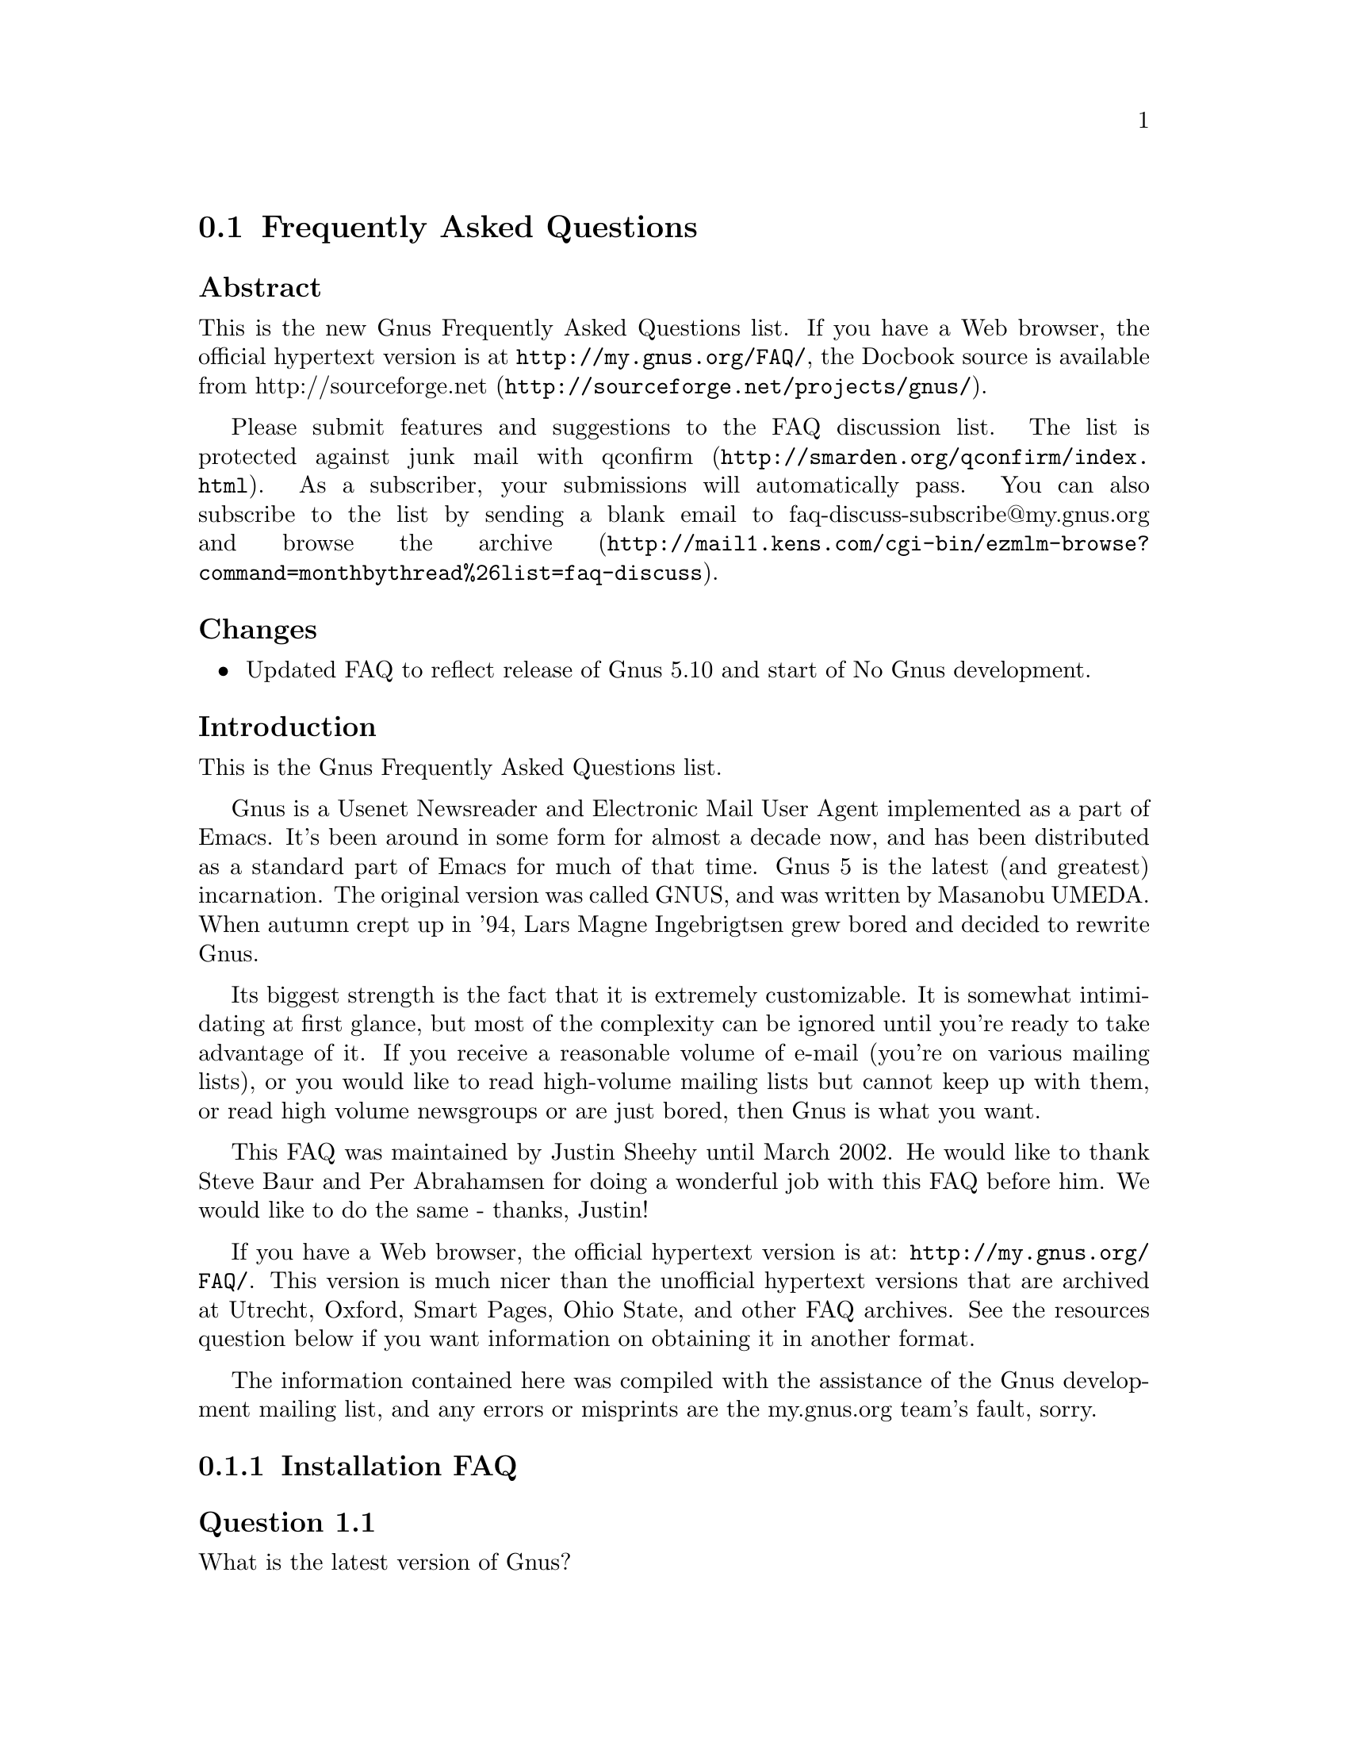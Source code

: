 @c \input texinfo @c -*-texinfo-*-
@c Uncomment 1st line before texing this file alone.
@c %**start of header
@c Copyright (C) 1995, 2001, 2002, 2003, 2004, 2005 Free Software Foundation, Inc.
@c
@c Do not modify this file, it was generated from gnus-faq.xml, available from
@c <URL:http://my.gnus.org/FAQ/>.
@c
@setfilename gnus-faq.info
@settitle Frequently Asked Questions
@c %**end of header
@c

@node Frequently Asked Questions
@section Frequently Asked Questions

@menu
* FAQ - Changes::                           
* FAQ - Introduction::                       About Gnus and this FAQ.
* FAQ 1 - Installation FAQ::                 Installation of Gnus.
* FAQ 2 - Startup / Group buffer::           Start up questions and the
                                             first buffer Gnus shows you.
* FAQ 3 - Getting Messages::                 Making Gnus read your mail
                                             and news.
* FAQ 4 - Reading messages::                 How to efficiently read
                                             messages.
* FAQ 5 - Composing messages::               Composing mails or Usenet
                                             postings.
* FAQ 6 - Old messages::                     Importing, archiving,
                                             searching and deleting messages.
* FAQ 7 - Gnus in a dial-up environment::    Reading mail and news while
                                             offline.
* FAQ 8 - Getting help::                     When this FAQ isn't enough.
* FAQ 9 - Tuning Gnus::                      How to make Gnus faster.
* FAQ - Glossary::                           Terms used in the FAQ
                                             explained.
@end menu

@subheading Abstract

This is the new Gnus Frequently Asked Questions list.
If you have a Web browser, the official hypertext version is at
@uref{http://my.gnus.org/FAQ/},
the Docbook source is available from
@uref{http://sourceforge.net/projects/gnus/, http://sourceforge.net}.

Please submit features and suggestions to the 
@email{faq-discuss@@my.gnus.org, FAQ discussion list}.
The list is protected against junk mail with
@uref{http://smarden.org/qconfirm/index.html, qconfirm}. As
a subscriber, your submissions will automatically pass.  You can
also subscribe to the list by sending a blank email to
@email{faq-discuss-subscribe@@my.gnus.org, faq-discuss-subscribe@@my.gnus.org}
and @uref{http://mail1.kens.com/cgi-bin/ezmlm-browse?command=monthbythread%26list=faq-discuss, browse
the archive}.

@node FAQ - Changes
@subheading Changes



@itemize @bullet

@item
Updated FAQ to reflect release of Gnus 5.10 and start of
No Gnus development.
@end itemize

@node FAQ - Introduction
@subheading Introduction

This is the Gnus Frequently Asked Questions list.

Gnus is a Usenet Newsreader and Electronic Mail User Agent implemented
as a part of Emacs. It's been around in some form for almost a decade
now, and has been distributed as a standard part of Emacs for much of
that time. Gnus 5 is the latest (and greatest) incarnation. The
original version was called GNUS, and was written by Masanobu UMEDA.
When autumn crept up in '94, Lars Magne Ingebrigtsen grew bored and
decided to rewrite Gnus.

Its biggest strength is the fact that it is extremely
customizable. It is somewhat intimidating at first glance, but
most of the complexity can be ignored until you're ready to take
advantage of it. If you receive a reasonable volume of e-mail
(you're on various mailing lists), or you would like to read
high-volume mailing lists but cannot keep up with them, or read
high volume newsgroups or are just bored, then Gnus is what you
want.

This FAQ was maintained by Justin Sheehy until March 2002. He
would like to thank Steve Baur and Per Abrahamsen for doing a wonderful
job with this FAQ before him. We would like to do the same - thanks,
Justin!

If you have a Web browser, the official hypertext version is at:
@uref{http://my.gnus.org/FAQ/}.
This version is much nicer than the unofficial hypertext
versions that are archived at Utrecht, Oxford, Smart Pages, Ohio
State, and other FAQ archives. See the resources question below
if you want information on obtaining it in another format.

The information contained here was compiled with the assistance
of the Gnus development mailing list, and any errors or
misprints are the my.gnus.org team's fault, sorry.

@node FAQ 1 - Installation FAQ
@subsection Installation FAQ

@menu
* [1.1]::    What is the latest version of Gnus?
* [1.2]::    What's new in 5.10?
* [1.3]::    Where and how to get Gnus?
* [1.4]::    What to do with the tarball now?
* [1.5]::    I sometimes read references to No Gnus and Oort Gnus, what
             are those?
* [1.6]::    Which version of Emacs do I need?
* [1.7]::    How do I run Gnus on both Emacs and XEmacs?
@end menu

@node [1.1]
@subsubheading Question 1.1

What is the latest version of Gnus?

@subsubheading Answer

Jingle please: Gnus 5.10 is released, get it while it's
hot! As well as the step in version number is rather
small, Gnus 5.10 has tons of new features which you
shouldn't miss. The current release (5.10.6) should be at
least as stable as the latest release of the 5.8 series.

@node [1.2]
@subsubheading Question 1.2

What's new in 5.10?

@subsubheading Answer

First of all, you should have a look into the file
GNUS-NEWS in the toplevel directory of the Gnus tarball,
there the most important changes are listed. Here's a
short list of the changes I find especially
important/interesting:

@itemize @bullet

@item
Major rewrite of the Gnus agent, Gnus agent is now
active by default.

@item
Many new article washing functions for dealing with
ugly formatted articles.

@item
Anti Spam features.

@item
Message-utils now included in Gnus.

@item
New format specifiers for summary lines, e.g. %B for
a complex trn-style thread tree.
@end itemize

@node [1.3]
@subsubheading Question 1.3

Where and how to get Gnus?

@subsubheading Answer

The latest released version of Gnus isn't included in
Emacs 21, therefor you should get the Gnus tarball from
@uref{http://www.gnus.org/dist/gnus.tar.gz}
or via anonymous FTP from 
@uref{ftp://ftp.gnus.org/pub/gnus/gnus.tar.gz}.
If you use XEmacs instead of Emacs you can use XEmacs'
package system instead.

@node [1.4]
@subsubheading Question 1.4

What to do with the tarball now?

@subsubheading Answer

Untar it via @samp{tar xvzf gnus.tar.gz} and do the common 
@samp{./configure; make; make install} circle.
(under MS-Windows either get the Cygwin environment from
@uref{http://www.cygwin.com}
which allows you to do what's described above or unpack the
tarball with some packer (e.g. Winace from
@uref{http://www.winace.com})
and use the batch-file make.bat included in the tarball to install
Gnus.) If you don't want to (or aren't allowed to) install Gnus
system-wide, you can install it in your home directory and add the
following lines to your ~/.xemacs/init.el or ~/.emacs:

@example
(add-to-list 'load-path "/path/to/gnus/lisp")
(if (featurep 'xemacs)
    (add-to-list 'Info-directory-list "/path/to/gnus/texi/")
  (add-to-list 'Info-default-directory-list "/path/to/gnus/texi/"))
@end example
@noindent

Make sure that you don't have any Gnus related stuff
before this line, on MS Windows use something like
"C:/path/to/lisp" (yes, "/").

@node [1.5]
@subsubheading Question 1.5

I sometimes read references to No Gnus and Oort Gnus,
what are those?

@subsubheading Answer

Oort Gnus was the name of the development version of
Gnus, which became Gnus 5.10 in autumn 2003. No Gnus is
the name of the current development version which will
once become Gnus 5.12 or Gnus 6. (If you're wondering why
not 5.11, the odd version numbers are normally used for
the Gnus versions bundled with Emacs)

@node [1.6]
@subsubheading Question 1.6

Which version of Emacs do I need?

@subsubheading Answer

Gnus 5.10 requires an Emacs version that is greater
than or equal to Emacs 20.7 or XEmacs 21.1. The
development versions of Gnus (aka No Gnus) require Emacs
21 or XEmacs 21.4.

@node [1.7]
@subsubheading Question 1.7

How do I run Gnus on both Emacs and XEmacs?

@subsubheading Answer

You can't use the same copy of Gnus in both as the Lisp
files are byte-compiled to a format which is different
depending on which Emacs did the compilation. Get one copy
of Gnus for Emacs and one for XEmacs.

@node FAQ 2 - Startup / Group buffer
@subsection Startup / Group buffer

@menu
* [2.1]::    Every time I start Gnus I get a message "Gnus auto-save
             file exists. Do you want to read it?", what does this mean and
             how to prevent it?
* [2.2]::    Gnus doesn't remember which groups I'm subscribed to,
             what's this?
* [2.3]::    How to change the format of the lines in Group buffer?
* [2.4]::    My group buffer becomes a bit crowded, is there a way to
             sort my groups into categories so I can easier browse through
             them?
* [2.5]::    How to manually sort the groups in Group buffer? How to
             sort the groups in a topic?
@end menu

@node [2.1]
@subsubheading Question 2.1

Every time I start Gnus I get a message "Gnus auto-save
file exists. Do you want to read it?", what does this mean
and how to prevent it?

@subsubheading Answer

This message means that the last time you used Gnus, it
wasn't properly exited and therefor couldn't write its
informations to disk (e.g. which messages you read), you
are now asked if you want to restore those informations
from the auto-save file.

To prevent this message make sure you exit Gnus
via @samp{q} in group buffer instead of
just killing Emacs.

@node [2.2]
@subsubheading Question 2.2

Gnus doesn't remember which groups I'm subscribed to,
what's this?

@subsubheading Answer

You get the message described in the q/a pair above while
starting Gnus, right? It's an other symptom for the same
problem, so read the answer above.

@node [2.3]
@subsubheading Question 2.3

How to change the format of the lines in Group buffer?

@subsubheading Answer

You've got to tweak the value of the variable
gnus-group-line-format. See the manual node "Group Line
Specification" for information on how to do this. An
example for this (guess from whose .gnus :-)):

@example
(setq gnus-group-line-format "%P%M%S[%5t]%5y : %(%g%)\n")
@end example
@noindent

@node [2.4]
@subsubheading Question 2.4

My group buffer becomes a bit crowded, is there a way to
sort my groups into categories so I can easier browse
through them?

@subsubheading Answer

Gnus offers the topic mode, it allows you to sort your
groups in, well, topics, e.g. all groups dealing with
Linux under the topic linux, all dealing with music under
the topic music and all dealing with scottish music under
the topic scottish which is a subtopic of music.

To enter topic mode, just hit t while in Group buffer. Now
you can use @samp{T n} to create a topic
at point and @samp{T m} to move a group to
a specific topic. For more commands see the manual or the
menu. You might want to include the %P specifier at the
beginning of your gnus-group-line-format variable to have
the groups nicely indented.

@node [2.5]
@subsubheading Question 2.5

How to manually sort the groups in Group buffer? How to
sort the groups in a topic?

@subsubheading Answer

Move point over the group you want to move and
hit @samp{C-k}, now move point to the
place where you want the group to be and
hit @samp{C-y}.

@node FAQ 3 - Getting Messages
@subsection Getting Messages

@menu
* [3.1]::     I just installed Gnus, started it via  @samp{M-x gnus} 
              but it only says "nntp (news) open error", what to do?
* [3.2]::     I'm working under Windows and have no idea what ~/.gnus.el
              means.
* [3.3]::     My news server requires authentication, how to store user
              name and password on disk?
* [3.4]::     Gnus seems to start up OK, but I can't find out how to
              subscribe to a group.
* [3.5]::     Gnus doesn't show all groups / Gnus says I'm not allowed
              to post on this server as well as I am, what's that?
* [3.6]::     I want Gnus to fetch news from several servers, is this
              possible?
* [3.7]::     And how about local spool files?
* [3.8]::     OK, reading news works now, but I want to be able to read
              my mail with Gnus, too. How to do it?
* [3.9]::     And what about IMAP?
* [3.10]::    At the office we use one of those MS Exchange servers, can
              I use Gnus to read my mail from it?
* [3.11]::    Can I tell Gnus not to delete the mails on the server it
              retrieves via POP3?
@end menu

@node [3.1]
@subsubheading Question 3.1

I just installed Gnus, started it via 
@samp{M-x gnus} 
but it only says "nntp (news) open error", what to do?

@subsubheading Answer

You've got to tell Gnus where to fetch the news from. Read
the documentation for information on how to do this. As a
first start, put those lines in ~/.gnus.el:

@example
(setq gnus-select-method '(nntp "news.yourprovider.net"))
(setq user-mail-address "you@@yourprovider.net")
(setq user-full-name "Your Name")
@end example
@noindent

@node [3.2]
@subsubheading Question 3.2

I'm working under Windows and have no idea what ~/.gnus.el means.

@subsubheading Answer

The ~/ means the home directory where Gnus and Emacs look
for the configuration files.  However, you don't really
need to know what this means, it suffices that Emacs knows
what it means :-) You can type 
@samp{C-x C-f ~/.gnus.el RET } 
(yes, with the forward slash, even on Windows), and
Emacs will open the right file for you.  (It will most
likely be new, and thus empty.)
However, I'd discourage you from doing so, since the
directory Emacs chooses will most certainly not be what
you want, so let's do it the correct way. 
The first thing you've got to do is to
create a suitable directory (no blanks in directory name
please) e.g. c:\myhome. Then you must set the environment
variable HOME to this directory.  To do this under Win9x
or Me include the line

@example
SET HOME=C:\myhome
@end example
@noindent

in your autoexec.bat and reboot.  Under NT, 2000 and XP,
hit Winkey+Pause/Break to enter system options (if it
doesn't work, go to Control Panel -> System). There you'll
find the possibility to set environment variables, create
a new one with name HOME and value C:\myhome, a reboot is
not necessary.

Now to create ~/.gnus.el, say
@samp{C-x C-f ~/.gnus.el RET C-x C-s}.
in Emacs.

@node [3.3]
@subsubheading Question 3.3

My news server requires authentication, how to store
user name and password on disk?

@subsubheading Answer

Create a file ~/.authinfo which includes for each server a line like this

@example
machine news.yourprovider.net login YourUserName password YourPassword
@end example
@noindent
.
Make sure that the file isn't readable to others if you
work on a OS which is capable of doing so.  (Under Unix
say 
@example
chmod 600 ~/.authinfo
@end example
@noindent

in a shell.)

@node [3.4]
@subsubheading Question 3.4

Gnus seems to start up OK, but I can't find out how to
subscribe to a group.

@subsubheading Answer

If you know the name of the group say @samp{U
name.of.group RET} in group buffer (use the
tab-completion Luke). Otherwise hit ^ in group buffer,
this brings you to the server buffer. Now place point (the
cursor) over the server which carries the group you want,
hit @samp{RET}, move point to the group
you want to subscribe to and say @samp{u}
to subscribe to it.

@node [3.5]
@subsubheading Question 3.5

Gnus doesn't show all groups / Gnus says I'm not allowed to
post on this server as well as I am, what's that?

@subsubheading Answer

Some providers allow restricted anonymous access and full
access only after authorization. To make Gnus send authinfo
to those servers append 

@example
force yes
@end example
@noindent
 
to the line for those servers in ~/.authinfo.

@node [3.6]
@subsubheading Question 3.6

I want Gnus to fetch news from several servers, is this possible?

@subsubheading Answer

Of course. You can specify more sources for articles in the
variable gnus-secondary-select-methods. Add something like
this in ~/.gnus.el:

@example
(add-to-list 'gnus-secondary-select-methods
             '(nntp "news.yourSecondProvider.net"))
(add-to-list 'gnus-secondary-select-methods
             '(nntp "news.yourThirdProvider.net"))
@end example
@noindent

@node [3.7]
@subsubheading Question 3.7

And how about local spool files?

@subsubheading Answer

No problem, this is just one more select method called
nnspool, so you want this:

@example
(add-to-list 'gnus-secondary-select-methods '(nnspool ""))
@end example
@noindent

Or this if you don't want an NNTP Server as primary news source:

@example
(setq gnus-select-method '(nnspool ""))
@end example
@noindent

Gnus will look for the spool file in /usr/spool/news, if you
want something different, change the line above to something like this:

@example
(add-to-list 'gnus-secondary-select-methods
             '(nnspool ""
		       (nnspool-directory "/usr/local/myspoolddir")))
@end example
@noindent

This sets the spool directory for this server only.
You might have to specify more stuff like the program used
to post articles, see the Gnus manual on how to do this.

@node [3.8]
@subsubheading Question 3.8

OK, reading news works now, but I want to be able to read my mail
with Gnus, too. How to do it?

@subsubheading Answer

That's a bit harder since there are many possible sources
for mail, many possible ways for storing mail and many
different ways for sending mail. The most common cases are
these: 1: You want to read your mail from a pop3 server and
send them directly to a SMTP Server 2: Some program like
fetchmail retrieves your mail and stores it on disk from
where Gnus shall read it. Outgoing mail is sent by
Sendmail, Postfix or some other MTA. Sometimes, you even
need a combination of the above cases.

However, the first thing to do is to tell Gnus in which way
it should store the mail, in Gnus terminology which back end
to use. Gnus supports many different back ends, the most
commonly used one is nnml. It stores every mail in one file
and is therefor quite fast. However you might prefer a one
file per group approach if your file system has problems with
many small files, the nnfolder back end is then probably the
choice for you.  To use nnml add the following to ~/.gnus.el:

@example
(add-to-list 'gnus-secondary-select-methods '(nnml ""))
@end example
@noindent

As you might have guessed, if you want nnfolder, it's

@example
(add-to-list 'gnus-secondary-select-methods '(nnfolder ""))
@end example
@noindent

Now we need to tell Gnus, where to get it's mail from. If
it's a POP3 server, then you need something like this:

@example
(eval-after-load "mail-source"
  '(add-to-list 'mail-sources '(pop :server "pop.YourProvider.net"
                                    :user "yourUserName"
                                    :password "yourPassword")))
@end example
@noindent

Make sure ~/.gnus.el isn't readable to others if you store
your password there. If you want to read your mail from a
traditional spool file on your local machine, it's

@example
(eval-after-load "mail-source"
  '(add-to-list 'mail-sources '(file :path "/path/to/spool/file"))
@end example
@noindent

If it's a Maildir, with one file per message as used by
postfix, Qmail and (optionally) fetchmail it's

@example
(eval-after-load "mail-source"
  '(add-to-list 'mail-sources '(maildir :path "/path/to/Maildir/"
                                        :subdirs ("cur" "new")))
@end example
@noindent

And finally if you want to read your mail from several files
in one directory, for example because procmail already split your
mail, it's

@example
(eval-after-load "mail-source"
  '(add-to-list 'mail-sources
		'(directory :path "/path/to/procmail-dir/"
			    :suffix ".prcml")))
@end example
@noindent

Where :suffix ".prcml" tells Gnus only to use files with the
suffix .prcml.

OK, now you only need to tell Gnus how to send mail. If you
want to send mail via sendmail (or whichever MTA is playing
the role of sendmail on your system), you don't need to do
anything. However, if you want to send your mail to an
SMTP Server you need the following in your ~/.gnus.el

@example
(setq send-mail-function 'smtpmail-send-it)
(setq message-send-mail-function 'smtpmail-send-it)
(setq smtpmail-default-smtp-server "smtp.yourProvider.net")
@end example
@noindent

@node [3.9]
@subsubheading Question 3.9

And what about IMAP?

@subsubheading Answer

There are two ways of using IMAP with Gnus. The first one is
to use IMAP like POP3, that means Gnus fetches the mail from
the IMAP server and stores it on disk. If you want to do
this (you don't really want to do this) add the following to
~/.gnus.el

@example
(add-to-list 'mail-sources '(imap :server "mail.mycorp.com"
                                  :user "username"
                                  :pass "password"
                                  :stream network
                                  :authentication login
                                  :mailbox "INBOX"
                                  :fetchflag "\\Seen"))
@end example
@noindent

You might have to tweak the values for stream and/or
authentification, see the Gnus manual node "Mail Source
Specifiers" for possible values.

If you want to use IMAP the way it's intended, you've got to
follow a different approach.  You've got to add the nnimap
back end to your select method and give the information
about the server there.

@example
(add-to-list 'gnus-secondary-select-methods
	     '(nnimap "Give the baby a name"
		      (nnimap-address "imap.yourProvider.net")
		      (nnimap-port 143)
		      (nnimap-list-pattern "archive.*")))
@end example
@noindent

Again, you might have to specify how to authenticate to the
server if Gnus can't guess the correct way, see the Manual
Node "IMAP" for detailed information.

@node [3.10]
@subsubheading Question 3.10

At the office we use one of those MS Exchange servers, can I use
Gnus to read my mail from it?

@subsubheading Answer

Offer your administrator a pair of new running shoes for
activating IMAP on the server and follow the instructions
above.

@node [3.11]
@subsubheading Question 3.11

Can I tell Gnus not to delete the mails on the server it
retrieves via POP3?

@subsubheading Answer

First of all, that's not the way POP3 is intended to work,
if you have the possibility, you should use the IMAP
Protocol if you want your messages to stay on the
server. Nevertheless there might be situations where you
need the feature, but sadly Gnus itself has no predefined
functionality to do so.

However this is Gnus county so there are possibilities to
achieve what you want. The easiest way is to get an external
program which retrieves copies of the mail and stores them
on disk, so Gnus can read it from there. On Unix systems you
could use e.g. fetchmail for this, on MS Windows you can use
Hamster, an excellent local news and mail server.

The other solution would be, to replace the method Gnus
uses to get mail from POP3 servers by one which is capable
of leaving the mail on the server. If you use XEmacs, get
the package mail-lib, it includes an enhanced pop3.el,
look in the file, there's documentation on how to tell
Gnus to use it and not to delete the retrieved mail. For
GNU Emacs look for the file epop3.el which can do the same
(If you know the home of this file, please send me an
e-mail). You can also tell Gnus to use an external program
(e.g. fetchmail) to fetch your mail, see the info node
"Mail Source Specifiers" in the Gnus manual on how to do
it.

@node FAQ 4 - Reading messages
@subsection Reading messages

@menu
* [4.1]::     When I enter a group, all read messages are gone. How to
              view them again?
* [4.2]::     How to tell Gnus to show an important message every time I
              enter a group, even when it's read?
* [4.3]::     How to view the headers of a message?
* [4.4]::     How to view the raw unformatted message?
* [4.5]::     How can I change the headers Gnus displays by default at
              the top of the article buffer?
* [4.6]::     I'd like Gnus NOT to render HTML-mails but show me the
              text part if it's available. How to do it?
* [4.7]::     Can I use some other browser than w3 to render my
              HTML-mails?
* [4.8]::     Is there anything I can do to make poorly formatted mails
              more readable?
* [4.9]::     Is there a way to automatically ignore posts by specific
              authors or with specific words in the subject? And can I highlight
              more interesting ones in some way?
* [4.10]::    How can I disable threading in some (e.g. mail-) groups,
              or set other variables specific for some groups?
* [4.11]::    Can I highlight messages written by me and follow-ups to
              those?
* [4.12]::    The number of total messages in a group which Gnus
              displays in group buffer is by far to high, especially in mail
              groups. Is this a bug?
* [4.13]::    I don't like the layout of summary and article buffer, how
              to change it? Perhaps even a three pane display?
* [4.14]::    I don't like the way the Summary buffer looks, how to
              tweak it?
* [4.15]::    How to split incoming mails in several groups?
@end menu

@node [4.1]
@subsubheading Question 4.1

When I enter a group, all read messages are gone. How to view them again?

@subsubheading Answer

If you enter the group by saying  
@samp{RET}
in group buffer with point over the group, only unread and ticked messages are loaded. Say
@samp{C-u RET}
instead to load all available messages. If you want only the e.g. 300 newest say
@samp{C-u 300 RET}

Loading only unread messages can be annoying if you have threaded view enabled, say

@example
(setq gnus-fetch-old-headers 'some)
@end example
@noindent
 
in ~/.gnus.el to load enough old articles to prevent teared threads, replace 'some with t to load
all articles (Warning: Both settings enlarge the amount of data which is 
fetched when you enter a group and slow down the process of entering a group).

If you already use Gnus 5.10, you can say 
@samp{/o N} 
In summary buffer to load the last N messages, this feature is not available in 5.8.8

If you don't want all old messages, but the parent of the message you're just reading,
you can say @samp{^}, if you want to retrieve the whole thread
the message you're just reading belongs to, @samp{A T} is your friend.

@node [4.2]
@subsubheading Question 4.2

How to tell Gnus to show an important message every time I
enter a group, even when it's read?

@subsubheading Answer

You can tick important messages. To do this hit
@samp{u} while point is in summary buffer
over the message. When you want to remove the mark, hit
either @samp{d} (this deletes the tick
mark and set's unread mark) or @samp{M c}
(which deletes all marks for the message).

@node [4.3]
@subsubheading Question 4.3

How to view the headers of a message?

@subsubheading Answer

Say @samp{t} 
to show all headers, one more
@samp{t} 
hides them again.

@node [4.4]
@subsubheading Question 4.4

How to view the raw unformatted message?

@subsubheading Answer

Say 
@samp{C-u g} 
to show the raw message
@samp{g} 
returns to normal view.

@node [4.5]
@subsubheading Question 4.5

How can I change the headers Gnus displays by default at
the top of the article buffer?

@subsubheading Answer

The variable gnus-visible-headers controls which headers
are shown, its value is a regular expression, header lines
which match it are shown. So if you want author, subject,
date, and if the header exists, Followup-To and MUA / NUA
say this in ~/.gnus.el:

@example
(setq gnus-visible-headers
      '("^From" "^Subject" "^Date" "^Newsgroups" "^Followup-To"
	"^User-Agent" "^X-Newsreader" "^X-Mailer"))
@end example
@noindent

@node [4.6]
@subsubheading Question 4.6

I'd like Gnus NOT to render HTML-mails but show me the
text part if it's available. How to do it?

@subsubheading Answer

Say

@example
(eval-after-load "mm-decode"
 '(progn 
      (add-to-list 'mm-discouraged-alternatives "text/html")
      (add-to-list 'mm-discouraged-alternatives "text/richtext")))
@end example
@noindent

in ~/.gnus.el. If you don't want HTML rendered, even if there's no text alternative add

@example
(setq mm-automatic-display (remove "text/html" mm-automatic-display))
@end example
@noindent

too.

@node [4.7]
@subsubheading Question 4.7

Can I use some other browser than w3 to render my HTML-mails?

@subsubheading Answer

Only if you use Gnus 5.10 or younger. In this case you've got the
choice between w3, w3m, links, lynx and html2text, which
one is used can be specified in the variable
mm-text-html-renderer, so if you want links to render your
mail say

@example
(setq mm-text-html-renderer 'links)
@end example
@noindent

@node [4.8]
@subsubheading Question 4.8

Is there anything I can do to make poorly formatted mails
more readable?

@subsubheading Answer

Gnus offers you several functions to "wash" incoming mail, you can
find them if you browse through the menu, item
Article->Washing. The most interesting ones are probably "Wrap
long lines" (@samp{W w}), "Decode ROT13"
(@samp{W r}) and "Outlook Deuglify" which repairs
the dumb quoting used by many users of Microsoft products
(@samp{W Y f} gives you full deuglify.
See @samp{W Y C-h} or have a look at the menus for
other deuglifications).  Outlook deuglify is only available since
Gnus 5.10.

@node [4.9]
@subsubheading Question 4.9

Is there a way to automatically ignore posts by specific
authors or with specific words in the subject? And can I
highlight more interesting ones in some way?

@subsubheading Answer

You want Scoring. Scoring means, that you define rules
which assign each message an integer value. Depending on
the value the message is highlighted in summary buffer (if
it's high, say +2000) or automatically marked read (if the
value is low, say -800) or some other action happens.

There are basically three ways of setting up rules which assign
the scoring-value to messages. The first and easiest way is to set
up rules based on the article you are just reading. Say you're
reading a message by a guy who always writes nonsense and you want
to ignore his messages in the future. Hit
@samp{L}, to set up a rule which lowers the score.
Now Gnus asks you which the criteria for lowering the Score shall
be. Hit @samp{?} twice to see all possibilities,
we want @samp{a} which means the author (the from
header). Now Gnus wants to know which kind of matching we want.
Hit either @samp{e} for an exact match or
@samp{s} for substring-match and delete afterwards
everything but the name to score down all authors with the given
name no matter which email address is used. Now you need to tell
Gnus when to apply the rule and how long it should last, hit e.g.
@samp{p} to apply the rule now and let it last
forever. If you want to raise the score instead of lowering it say
@samp{I} instead of @samp{L}.

You can also set up rules by hand. To do this say @samp{V
f} in summary buffer. Then you are asked for the name
of the score file, it's name.of.group.SCORE for rules valid in
only one group or all.Score for rules valid in all groups. See the
Gnus manual for the exact syntax, basically it's one big list
whose elements are lists again. the first element of those lists
is the header to score on, then one more list with what to match,
which score to assign, when to expire the rule and how to do the
matching. If you find me very interesting, you could e.g. add the
following to your all.Score:

@example
(("references" ("hschmi22.userfqdn.rz-online.de" 500 nil s))
 ("message-id" ("hschmi22.userfqdn.rz-online.de" 999 nil s)))
@end example
@noindent

This would add 999 to the score of messages written by me
and 500 to the score of messages which are a (possibly
indirect) answer to a message written by me. Of course
nobody with a sane mind would do this :-)

The third alternative is adaptive scoring. This means Gnus
watches you and tries to find out what you find
interesting and what annoying and sets up rules
which reflect this. Adaptive scoring can be a huge help
when reading high traffic groups. If you want to activate
adaptive scoring say

@example
(setq gnus-use-adaptive-scoring t)
@end example
@noindent

in ~/.gnus.el.

@node [4.10]
@subsubheading Question 4.10

How can I disable threading in some (e.g. mail-) groups, or
set other variables specific for some groups?

@subsubheading Answer

While in group buffer move point over the group and hit
@samp{G c}, this opens a buffer where you
can set options for the group. At the bottom of the buffer
you'll find an item that allows you to set variables
locally for the group. To disable threading enter
gnus-show-threads as name of variable and nil as
value. Hit button done at the top of the buffer when
you're ready.

@node [4.11]
@subsubheading Question 4.11

Can I highlight messages written by me and follow-ups to
those?

@subsubheading Answer

Stop those "Can I ..." questions, the answer is always yes
in Gnus Country :-). It's a three step process: First we
make faces (specifications of how summary-line shall look
like) for those postings, then we'll give them some
special score and finally we'll tell Gnus to use the new
faces. You can find detailed instructions on how to do it on
@uref{http://my.gnus.org/node/view/224, my.gnus.org}

@node [4.12]
@subsubheading Question 4.12

The number of total messages in a group which Gnus
displays in group buffer is by far to high, especially in
mail groups. Is this a bug?

@subsubheading Answer

No, that's a matter of design of Gnus, fixing this would
mean reimplementation of major parts of Gnus'
back ends. Gnus thinks "highest-article-number -
lowest-article-number = total-number-of-articles". This
works OK for Usenet groups, but if you delete and move
many messages in mail groups, this fails. To cure the
symptom, enter the group via @samp{C-u RET} 
(this makes Gnus get all messages), then
hit @samp{M P b} to mark all messages and
then say @samp{B m name.of.group} to move
all messages to the group they have been in before, they
get new message numbers in this process and the count is
right again (until you delete and move your mail to other
groups again).

@node [4.13]
@subsubheading Question 4.13

I don't like the layout of summary and article buffer, how
to change it? Perhaps even a three pane display?

@subsubheading Answer

You can control the windows configuration by calling the
function gnus-add-configuration. The syntax is a bit
complicated but explained very well in the manual node
"Window Layout". Some popular examples:

Instead 25% summary 75% article buffer 35% summary and 65%
article (the 1.0 for article means "take the remaining
space"):

@example
(gnus-add-configuration
 '(article (vertical 1.0 (summary .35 point) (article 1.0))))
@end example
@noindent

A three pane layout, Group buffer on the left, summary
buffer top-right, article buffer bottom-right:

@example
(gnus-add-configuration
 '(article
   (horizontal 1.0
	       (vertical 25
			 (group 1.0))
	       (vertical 1.0
			 (summary 0.25 point)
			 (article 1.0)))))
(gnus-add-configuration
 '(summary
   (horizontal 1.0
	       (vertical 25
			 (group 1.0))
	       (vertical 1.0
			 (summary 1.0 point)))))
@end example
@noindent

@node [4.14]
@subsubheading Question 4.14

I don't like the way the Summary buffer looks, how to tweak it?

@subsubheading Answer

You've got to play around with the variable
gnus-summary-line-format. It's value is a string of
symbols which stand for things like author, date, subject
etc. A list of the available specifiers can be found in the
manual node "Summary Buffer Lines" and the often forgotten
node "Formatting Variables" and it's sub-nodes. There
you'll find useful things like positioning the cursor and
tabulators which allow you a summary in table form, but
sadly hard tabulators are broken in 5.8.8.

Since 5.10, Gnus offers you some very nice new specifiers,
e.g. %B which draws a thread-tree and %&user-date which
gives you a date where the details are dependent of the
articles age. Here's an example which uses both:

@example
(setq gnus-summary-line-format ":%U%R %B %s %-60=|%4L |%-20,20f |%&user-date; \n")
@end example
@noindent

resulting in:

@example
:O     Re: [Richard Stallman] rfc2047.el          |  13 |Lars Magne Ingebrigt |Sat 23:06
:O     Re: Revival of the ding-patches list       |  13 |Lars Magne Ingebrigt |Sat 23:12
:R  >  Re: Find correct list of articles for a gro|  25 |Lars Magne Ingebrigt |Sat 23:16
:O  \->  ...                                      |  21 |Kai Grossjohann      | 0:01
:R  >  Re: Cry for help: deuglify.el - moving stuf|  28 |Lars Magne Ingebrigt |Sat 23:34
:O  \->  ...                                      | 115 |Raymond Scholz       | 1:24
:O    \->  ...                                    |  19 |Lars Magne Ingebrigt |15:33
:O     Slow mailing list                          |  13 |Lars Magne Ingebrigt |Sat 23:49
:O     Re: `@@' mark not documented                |  13 |Lars Magne Ingebrigt |Sat 23:50
:R  >  Re: Gnus still doesn't count messages prope|  23 |Lars Magne Ingebrigt |Sat 23:57
:O  \->  ...                                      |  18 |Kai Grossjohann      | 0:35
:O    \->  ...                                    |  13 |Lars Magne Ingebrigt | 0:56
@end example
@noindent

@node [4.15]
@subsubheading Question 4.15

How to split incoming mails in several groups?

@subsubheading Answer

Gnus offers two possibilities for splitting mail, the easy
nnmail-split-methods and the more powerful Fancy Mail
Splitting. I'll only talk about the first one, refer to
the manual, node "Fancy Mail Splitting" for the latter.

The value of nnmail-split-methods is a list, each element
is a list which stands for a splitting rule. Each rule has
the form "group where matching articles should go to",
"regular expression which has to be matched", the first
rule which matches wins. The last rule must always be a
general rule (regular expression .*) which denotes where
articles should go which don't match any other rule. If
the folder doesn't exist yet, it will be created as soon
as an article lands there.  By default the mail will be
send to all groups whose rules match. If you 
don't want that (you probably don't want), say

@example
(setq nnmail-crosspost nil)
@end example
@noindent

in ~/.gnus.el.

An example might be better than thousand words, so here's
my nnmail-split-methods. Note that I send duplicates in a
special group and that the default group is spam, since I
filter all mails out which are from some list I'm
subscribed to or which are addressed directly to me
before. Those rules kill about 80% of the Spam which
reaches me (Email addresses are changed to prevent spammers
from using them):

@example
(setq nnmail-split-methods
  '(("duplicates" "^Gnus-Warning:.*duplicate")
    ("XEmacs-NT" "^\\(To:\\|CC:\\).*localpart@@xemacs.bla.*")
    ("Gnus-Tut" "^\\(To:\\|CC:\\).*localpart@@socha.bla.*")
    ("tcsh" "^\\(To:\\|CC:\\).*localpart@@mx.gw.bla.*")
    ("BAfH" "^\\(To:\\|CC:\\).*localpart@@.*uni-muenchen.bla.*")
    ("Hamster-src" "^\\(CC:\\|To:\\).*hamster-sourcen@@yahoogroups.\\(de\\|com\\).*")
    ("Tagesschau" "^From: tagesschau <localpart@@www.tagesschau.bla>$")
    ("Replies" "^\\(CC:\\|To:\\).*localpart@@Frank-Schmitt.bla.*")
    ("EK" "^From:.*\\(localpart@@privateprovider.bla\\|localpart@@workplace.bla\\).*")
    ("Spam" "^Content-Type:.*\\(ks_c_5601-1987\\|EUC-KR\\|big5\\|iso-2022-jp\\).*")
    ("Spam" "^Subject:.*\\(This really work\\|XINGA\\|ADV:\\|XXX\\|adult\\|sex\\).*")
    ("Spam" "^Subject:.*\\(\=\?ks_c_5601-1987\?\\|\=\?euc-kr\?\\|\=\?big5\?\\).*")
    ("Spam" "^X-Mailer:\\(.*BulkMailer.*\\|.*MIME::Lite.*\\|\\)")
    ("Spam" "^X-Mailer:\\(.*CyberCreek Avalanche\\|.*http\:\/\/GetResponse\.com\\)")
    ("Spam" "^From:.*\\(verizon\.net\\|prontomail\.com\\|money\\|ConsumerDirect\\).*")
    ("Spam" "^Delivered-To: GMX delivery to spamtrap@@gmx.bla$")
    ("Spam" "^Received: from link2buy.com")
    ("Spam" "^CC: .*azzrael@@t-online.bla")
    ("Spam" "^X-Mailer-Version: 1.50 BETA")
    ("Uni" "^\\(CC:\\|To:\\).*localpart@@uni-koblenz.bla.*")
    ("Inbox" "^\\(CC:\\|To:\\).*\\(my\ name\\|address@@one.bla\\|adress@@two.bla\\)")
    ("Spam" "")))
@end example
@noindent

@node FAQ 5 - Composing messages
@subsection Composing messages

@menu
* [5.1]::     What are the basic commands I need to know for sending
              mail and postings?
* [5.2]::     How to enable automatic word-wrap when composing messages?
* [5.3]::     How to set stuff like From, Organization, Reply-To,
              signature...?
* [5.4]::     Can I set things like From, Signature etc group based on
              the group I post too?
* [5.5]::     Is there a spell-checker? Perhaps even on-the-fly
              spell-checking?
* [5.6]::     Can I set the dictionary based on the group I'm posting
              to?
* [5.7]::     Is there some kind of address-book, so I needn't remember
              all those email addresses?
* [5.8]::     Sometimes I see little images at the top of article
              buffer. What's that and how can I send one with my postings, too?
* [5.9]::     Sometimes I accidentally hit r instead of f in newsgroups.
              Can Gnus warn me, when I'm replying by mail in newsgroups?
* [5.10]::    How to tell Gnus not to generate a sender header?
* [5.11]::    I want Gnus to locally store copies of my send mail and
              news, how to do it?
* [5.12]::    People tell me my Message-IDs are not correct, why aren't
              they and how to fix it?
@end menu

@node [5.1]
@subsubheading Question 5.1

What are the basic commands I need to know for sending mail and postings?

@subsubheading Answer

To start composing a new mail hit @samp{m}
either in Group or Summary buffer, for a posting, it's
either @samp{a} in Group buffer and
filling the Newsgroups header manually
or @samp{a} in the Summary buffer of the
group where the posting shall be send to. Replying by mail
is
@samp{r} if you don't want to cite the
author, or import the cited text manually and
@samp{R} to cite the text of the original
message. For a follow up to a newsgroup, it's
@samp{f} and @samp{F}
(analogously to @samp{r} and
@samp{R}).

Enter new headers above the line saying "--text follows
this line--", enter the text below the line. When ready
hit @samp{C-c C-c}, to send the message,
if you want to finish it later hit @samp{C-c
C-d} to save it in the drafts group, where you
can start editing it again by saying @samp{D
e}.

@node [5.2]
@subsubheading Question 5.2

How to enable automatic word-wrap when composing messages?

@subsubheading Answer

Say

@example
(add-hook 'message-mode-hook
	  (lambda ()
	    (setq fill-column 72)
	    (turn-on-auto-fill)))
@end example
@noindent

in ~/.gnus.el. You can reformat a paragraph by hitting
@samp{M-q} (as usual)

@node [5.3]
@subsubheading Question 5.3

How to set stuff like From, Organization, Reply-To, signature...?

@subsubheading Answer

There are other ways, but you should use posting styles
for this. (See below why).
This example should make the syntax clear:

@example
(setq gnus-posting-styles
  '((".*"
     (name "Frank Schmitt")
     (address "me@@there.bla")
     (organization "Hamme net, kren mer och nimmi")
     (signature-file "~/.signature")
     ("X-SampleHeader" "foobar")
     (eval (setq some-variable "Foo bar")))))
@end example
@noindent

The ".*" means that this settings are the default ones
(see below), valid values for the first element of the
following lists are signature, signature-file,
organization, address, name or body.  The attribute name
can also be a string.  In that case, this will be used as
a header name, and the value will be inserted in the
headers of the article; if the value is `nil', the header
name will be removed. You can also say (eval (foo bar)),
then the function foo will be evaluated with argument bar
and the result will be thrown away.

@node [5.4]
@subsubheading Question 5.4

Can I set things like From, Signature etc group based on the group I post too?

@subsubheading Answer

That's the strength of posting styles. Before, we used ".*"
to set the default for all groups. You can use a regexp
like "^gmane" and the following settings are only applied
to postings you send to the gmane hierarchy, use
".*binaries" instead and they will be applied to postings
send to groups containing the string binaries in their
name etc.

You can instead of specifying a regexp specify a function
which is evaluated, only if it returns true, the
corresponding settings take effect. Two interesting
candidates for this are message-news-p which returns t if
the current Group is a newsgroup and the corresponding
message-mail-p.

Note that all forms that match are applied, that means in
the example below, when I post to
gmane.mail.spam.spamassassin.general, the settings under
".*" are applied and the settings under message-news-p and
those under "^gmane" and those under
"^gmane\\.mail\\.spam\\.spamassassin\\.general$". Because
of this put general settings at the top and specific ones
at the bottom.

@example
(setq gnus-posting-styles
  '((".*"  ;;default
     (name "Frank Schmitt")
     (organization "Hamme net, kren mer och nimmi")
     (signature-file "~/.signature")    )
    ((message-news-p)  ;;Usenet news?
     (address "mySpamTrap@@Frank-Schmitt.bla")
     ("Reply-To" "hereRealRepliesOnlyPlease@@Frank-Schmitt.bla")    )
    ((message-mail-p)  ;;mail?
     (address "usedForMails@@Frank-Schmitt.bla")    )
    ("^gmane" ;;this is mail, too in fact
     (address "usedForMails@@Frank-Schmitt.net")
     ("Reply-To" nil)    )
    ("^gmane.mail.spam.spamassassin.general$"
     (eval (setq mail-envelope-from "Azzrael@@rz-online.de"))
     (address "Azzrael@@rz-online.de")) ))
@end example
@noindent

@node [5.5]
@subsubheading Question 5.5

Is there a spell-checker? Perhaps even on-the-fly spell-checking?

@subsubheading Answer

You can use ispell.el to spell-check stuff in Emacs. So the
first thing to do is to make sure that you've got either
@uref{http://fmg-www.cs.ucla.edu/fmg-members/geoff/ispell.html, ispell}
or @uref{http://aspell.sourceforge.net/, aspell}
installed and in your Path. Then you need 
@uref{http://www.kdstevens.com/~stevens/ispell-page.html, ispell.el}
and for on-the-fly spell-checking 
@uref{http://www-sop.inria.fr/mimosa/personnel/Manuel.Serrano/flyspell/flyspell.html, flyspell.el}.
Ispell.el is shipped with Emacs and available through the XEmacs package system, 
flyspell.el is shipped with Emacs and part of XEmacs text-modes package which is 
available through the package system, so there should be no need to install them 
manually.

Ispell.el assumes you use ispell, if you choose aspell say

@example
(setq ispell-program-name "aspell")
@end example
@noindent
 
in your Emacs configuration file.

If you want your outgoing messages to be spell-checked, say

@example
(add-hook 'message-send-hook 'ispell-message)
@end example
@noindent

In your ~/.gnus.el, if you prefer on-the-fly spell-checking say

@example
(add-hook 'message-mode-hook (lambda () (flyspell-mode 1)))
@end example
@noindent

@node [5.6]
@subsubheading Question 5.6

Can I set the dictionary based on the group I'm posting to?

@subsubheading Answer

Yes, say something like

@example
(add-hook 'gnus-select-group-hook
          (lambda ()
            (cond
             ((string-match
               "^de\\." (gnus-group-real-name gnus-newsgroup-name))
              (ispell-change-dictionary "deutsch8"))
             (t
              (ispell-change-dictionary "english")))))
@end example
@noindent
 
in ~/.gnus.el. Change "^de\\." and "deutsch8" to something
that suits your needs.

@node [5.7]
@subsubheading Question 5.7

Is there some kind of address-book, so I needn't remember
all those email addresses?

@subsubheading Answer

There's an very basic solution for this, mail aliases.
You can store your mail addresses in a ~/.mailrc file using a simple
alias syntax:

@example
alias al	"Al <al@@english-heritage.bla>"
@end example
@noindent

Then typing your alias (followed by a space or punctuation
character) on a To: or Cc: line in the message buffer will
cause Gnus to insert the full address for you. See the
node "Mail Aliases" in Message (not Gnus) manual for
details.

However, what you really want is the Insidious Big Brother 
Database bbdb. Get it through the XEmacs package system or from
@uref{http://bbdb.sourceforge.net/, bbdb's homepage}.
Now place the following in ~/.gnus.el, to activate bbdb for Gnus:

@example
(require 'bbdb)
(bbdb-initialize 'gnus 'message)
@end example
@noindent

Now you probably want some general bbdb configuration,
place them in ~/.emacs:

@example
(require 'bbdb)
;;If you don't live in Northern America, you should disable the 
;;syntax check for telephone numbers by saying
(setq bbdb-north-american-phone-numbers-p nil)
;;Tell bbdb about your email address:
(setq bbdb-user-mail-names
      (regexp-opt '("Your.Email@@here.bla"
                    "Your.other@@mail.there.bla")))
;;cycling while completing email addresses
(setq bbdb-complete-name-allow-cycling t)
;;No popup-buffers
(setq bbdb-use-pop-up nil)
@end example
@noindent

Now you should be ready to go. Say @samp{M-x bbdb RET
RET} to open a bbdb buffer showing all
entries. Say @samp{c} to create a new
entry, @samp{b} to search your BBDB and
@samp{C-o} to add a new field to an
entry. If you want to add a sender to the BBDB you can
also just hit `:' on the posting in the summary buffer and
you are done. When you now compose a new mail,
hit @samp{TAB} to cycle through know
recipients.

@node [5.8]
@subsubheading Question 5.8

Sometimes I see little images at the top of article
buffer. What's that and how can I send one with my
postings, too?

@subsubheading Answer

Those images are called X-Faces. They are 48*48 pixel b/w
pictures, encoded in a header line. If you want to include
one in your posts, you've got to convert some image to a
X-Face. So fire up some image manipulation program (say
Gimp), open the image you want to include, cut out the
relevant part, reduce color depth to 1 bit, resize to
48*48 and save as bitmap. Now you should get the compface
package from 
@uref{ftp://ftp.cs.indiana.edu:/pub/faces/, this site}.
and create the actual X-face by saying

@example
cat file.xbm | xbm2ikon | compface > file.face
cat file.face | sed 's/\\/\\\\/g;s/\"/\\\"/g;' > file.face.quoted
@end example
@noindent

If you can't use compface, there's an online X-face converter at 
@uref{http://www.dairiki.org/xface/}.
If you use MS Windows, you could also use the WinFace program from
@uref{http://www.xs4all.nl/~walterln/winface/}.
Now you only have to tell Gnus to include the X-face in your postings by saying

@example
(setq message-default-headers
        (with-temp-buffer
          (insert "X-Face: ")
          (insert-file-contents "~/.xemacs/xface")
          (buffer-string)))
@end example
@noindent

in ~/.gnus.el.

@node [5.9]
@subsubheading Question 5.9

Sometimes I accidentally hit r instead of f in
newsgroups. Can Gnus warn me, when I'm replying by mail in
newsgroups?

@subsubheading Answer

Put this in ~/.gnus.el:

@example
(setq gnus-confirm-mail-reply-to-news t)
@end example
@noindent

if you already use Gnus 5.10, if you still use 5.8.8 or
5.9 try this instead:

@example
(eval-after-load "gnus-msg"
  '(unless (boundp 'gnus-confirm-mail-reply-to-news)
     (defadvice gnus-summary-reply (around reply-in-news activate)
       "Request confirmation when replying to news."
       (interactive)
       (when (or (not (gnus-news-group-p gnus-newsgroup-name))
                 (y-or-n-p "Really reply by mail to article author? "))
         ad-do-it))))
@end example
@noindent

@node [5.10]
@subsubheading Question 5.10

How to tell Gnus not to generate a sender header?

@subsubheading Answer

Since 5.10 Gnus doesn't generate a sender header by
default. For older Gnus' try this in ~/.gnus.el:

@example
(eval-after-load "message"
      '(add-to-list 'message-syntax-checks '(sender . disabled)))
@end example
@noindent

@node [5.11]
@subsubheading Question 5.11

I want Gnus to locally store copies of my send mail and
news, how to do it?

@subsubheading Answer

You must set the variable gnus-message-archive-group to do
this. You can set it to a string giving the name of the
group where the copies shall go or like in the example
below use a function which is evaluated and which returns
the group to use.

@example
(setq gnus-message-archive-group
	'((if (message-news-p)
	      "nnml:Send-News"
	    "nnml:Send-Mail")))
@end example
@noindent

@node [5.12]
@subsubheading Question 5.12

People tell me my Message-IDs are not correct, why
aren't they and how to fix it?

@subsubheading Answer

The message-ID is an unique identifier for messages you
send. To make it unique, Gnus need to know which machine
name to put after the "@@". If the name of the machine
where Gnus is running isn't suitable (it probably isn't
at most private machines) you can tell Gnus what to use
by saying:

@example
(setq message-user-fqdn "yourmachine.yourdomain.tld")
@end example
@noindent

in ~/.gnus.el.  If you use Gnus 5.9 or ealier, you can use this
instead (works for newer versions a well): 

@example
(eval-after-load "message"
  '(let ((fqdn "yourmachine.yourdomain.tld"));; <-- Edit this!
     (if (boundp 'message-user-fqdn)
         (setq message-user-fqdn fqdn)
       (gnus-message 1 "Redefining `message-make-fqdn'.")
       (defun message-make-fqdn ()
         "Return user's fully qualified domain name."
         fqdn))))
@end example
@noindent

If you have no idea what to insert for
"yourmachine.yourdomain.tld", you've got several
choices. You can either ask your provider if he allows
you to use something like
yourUserName.userfqdn.provider.net, or you can use
somethingUnique.yourdomain.tld if you own the domain
yourdomain.tld, or you can register at a service which
gives private users a FQDN for free, e.g.  
@uref{http://www.stura.tu-freiberg.de/~dlx/addfqdn.html}.
(Sorry but this website is in German, if you know of an
English one offering the same, drop me a note).

Finally you can tell Gnus not to generate a Message-ID
for News at all (and letting the server do the job) by saying

@example
(setq message-required-news-headers
  (remove' Message-ID message-required-news-headers))
@end example
@noindent

you can also tell Gnus not to generate Message-IDs for mail by saying

@example
(setq message-required-mail-headers
  (remove' Message-ID message-required-mail-headers))
@end example
@noindent

, however some mail servers don't generate proper
Message-IDs, too, so test if your Mail Server behaves
correctly by sending yourself a Mail and looking at the Message-ID.

@node FAQ 6 - Old messages
@subsection Old messages

@menu
* [6.1]::    How to import my old mail into Gnus?
* [6.2]::    How to archive interesting messages?
* [6.3]::    How to search for a specific message?
* [6.4]::    How to get rid of old unwanted mail?
* [6.5]::    I want that all read messages are expired (at least in some
             groups). How to do it?
* [6.6]::    I don't want expiration to delete my mails but to move them
             to another group.
@end menu

@node [6.1]
@subsubheading Question 6.1

How to import my old mail into Gnus?

@subsubheading Answer

The easiest way is to tell your old mail program to
export the messages in mbox format. Most Unix mailers
are able to do this, if you come from the MS Windows
world, you may find tools at
@uref{http://mbx2mbox.sourceforge.net/}.

Now you've got to import this mbox file into Gnus. To do
this, create a nndoc group based on the mbox file by
saying @samp{G f /path/file.mbox RET} in
Group buffer. You now have read-only access to your
mail. If you want to import the messages to your normal
Gnus mail groups hierarchy, enter the nndoc group you've
just created by saying @samp{C-u RET}
(thus making sure all messages are retrieved), mark all
messages by saying @samp{M P b} and
either copy them to the desired group by saying
@samp{B c name.of.group RET} or send them
through nnmail-split-methods (respool them) by saying
@samp{B r}.

@node [6.2]
@subsubheading Question 6.2

How to archive interesting messages?

@subsubheading Answer

If you stumble across an interesting message, say in
gnu.emacs.gnus and want to archive it there are several
solutions. The first and easiest is to save it to a file
by saying @samp{O f}. However, wouldn't
it be much more convenient to have more direct access to
the archived message from Gnus? If you say yes, put this
snippet by Frank Haun <pille3003@@fhaun.de> in
~/.gnus.el:

@example
(defun my-archive-article (&optional n)
  "Copies one or more article(s) to a corresponding `nnml:' group, e.g.
`gnus.ding' goes to `nnml:1.gnus.ding'. And `nnml:List-gnus.ding' goes
to `nnml:1.List-gnus-ding'.

Use process marks or mark a region in the summary buffer to archive
more then one article."
  (interactive "P")
  (let ((archive-name
         (format
          "nnml:1.%s"
          (if (featurep 'xemacs)
              (replace-in-string gnus-newsgroup-name "^.*:" "")
            (replace-regexp-in-string "^.*:" "" gnus-newsgroup-name)))))
    (gnus-summary-copy-article n archive-name)))
@end example
@noindent

You can now say @samp{M-x
my-archive-article} in summary buffer to
archive the article under the cursor in a nnml
group. (Change nnml to your preferred back end)

Of course you can also make sure the cache is enabled by saying

@example
(setq gnus-use-cache t)
@end example
@noindent

then you only have to set either the tick or the dormant
mark for articles you want to keep, setting the read
mark will remove them from cache.

@node [6.3]
@subsubheading Question 6.3

How to search for a specific message?

@subsubheading Answer

There are several ways for this, too. For a posting from
a Usenet group the easiest solution is probably to ask
@uref{http://groups.google.com, groups.google.com},
if you found the posting there, tell Google to display
the raw message, look for the message-id, and say
@samp{M-^ the@@message.id RET} in a
summary buffer.
Since Gnus 5.10 there's also a Gnus interface for
groups.google.com which you can call with
@samp{G W}) in group buffer.

Another idea which works for both mail and news groups
is to enter the group where the message you are
searching is and use the standard Emacs search
@samp{C-s}, it's smart enough to look at
articles in collapsed threads, too. If you want to
search bodies, too try @samp{M-s}
instead. Further on there are the
gnus-summary-limit-to-foo functions, which can help you,
too.

Of course you can also use grep to search through your
local mail, but this is both slow for big archives and
inconvenient since you are not displaying the found mail
in Gnus. Here comes nnir into action. Nnir is a front end
to search engines like swish-e or swish++ and
others. You index your mail with one of those search
engines and with the help of nnir you can search trough
the indexed mail and generate a temporary group with all
messages which met your search criteria. If this sound
cool to you get nnir.el from
@uref{ftp://ls6-ftp.cs.uni-dortmund.de/pub/src/emacs/}
or @uref{ftp://ftp.is.informatik.uni-duisburg.de/pub/src/emacs/}.
Instructions on how to use it are at the top of the file.

@node [6.4]
@subsubheading Question 6.4

How to get rid of old unwanted mail?

@subsubheading Answer

You can of course just mark the mail you don't need
anymore by saying @samp{#} with point
over the mail and then say @samp{B DEL}
to get rid of them forever. You could also instead of
actually deleting them, send them to a junk-group by
saying @samp{B m nnml:trash-bin} which
you clear from time to time, but both are not the intended
way in Gnus.

In Gnus, we let mail expire like news expires on a news
server. That means you tell Gnus the message is
expirable (you tell Gnus "I don't need this mail
anymore") by saying @samp{E} with point
over the mail in summary buffer. Now when you leave the
group, Gnus looks at all messages which you marked as
expirable before and if they are old enough (default is
older than a week) they are deleted.

@node [6.5]
@subsubheading Question 6.5

I want that all read messages are expired (at least in
some groups). How to do it?

@subsubheading Answer

If you want all read messages to be expired (e.g. in
mailing lists where there's an online archive), you've
got two choices: auto-expire and
total-expire. Auto-expire means, that every article
which has no marks set and is selected for reading is
marked as expirable, Gnus hits @samp{E}
for you every time you read a message. Total-expire
follows a slightly different approach, here all article
where the read mark is set are expirable.

To activate auto-expire, include auto-expire in the
Group parameters for the group. (Hit @samp{G
c} in summary buffer with point over the
group to change group parameters). For total-expire add
total-expire to the group-parameters.

Which method you choose is merely a matter of taste:
Auto-expire is faster, but it doesn't play together with
Adaptive Scoring, so if you want to use this feature,
you should use total-expire.

If you want a message to be excluded from expiration in
a group where total or auto expire is active, set either
tick (hit @samp{u}) or dormant mark (hit
@samp{u}), when you use auto-expire, you
can also set the read mark (hit
@samp{d}).

@node [6.6]
@subsubheading Question 6.6

I don't want expiration to delete my mails but to move them
to another group.

@subsubheading Answer

Say something like this in ~/.gnus.el:

@example
(setq nnmail-expiry-target "nnml:expired")
@end example
@noindent

(If you want to change the value of nnmail-expiry-target
on a per group basis see the question "How can I disable
threading in some (e.g. mail-) groups, or set other
variables specific for some groups?")

@node FAQ 7 - Gnus in a dial-up environment
@subsection Gnus in a dial-up environment

@menu
* [7.1]::    I don't have a permanent connection to the net, how can I
             minimize the time I've got to be connected?
* [7.2]::    So what was this thing about the Agent?
* [7.3]::    I want to store article bodies on disk, too. How to do it?
* [7.4]::    How to tell Gnus not to try to send mails / postings while
             I'm offline?
@end menu

@node [7.1]
@subsubheading Question 7.1

I don't have a permanent connection to the net, how can
I minimize the time I've got to be connected?

@subsubheading Answer

You've got basically two options: Either you use the
Gnus Agent (see below) for this, or you can install
programs which fetch your news and mail to your local
disk and Gnus reads the stuff from your local
machine.

If you want to follow the second approach, you need a
program which fetches news and offers them to Gnus, a
program which does the same for mail and a program which
receives the mail you write from Gnus and sends them
when you're online.

Let's talk about Unix systems first: For the news part,
the easiest solution is a small nntp server like 
@uref{http://www.leafnode.org/, Leafnode} or
@uref{http://infa.abo.fi/~patrik/sn/, sn},
of course you can also install a full featured news
server like 
@uref{http://www.isc.org/products/INN/, inn}. 
Then you want to fetch your Mail, popular choices
are @uref{http://www.catb.org/~esr/fetchmail/, fetchmail}
and @uref{http://www.qcc.ca/~charlesc/software/getmail-3.0/, getmail}.
You should tell those to write the mail to your disk and
Gnus to read it from there. Last but not least the mail
sending part: This can be done with every MTA like
@uref{http://www.sendmail.org/, sendmail},
@uref{http://www.qmail.org/, postfix},
@uref{http://www.exim.org/, exim} or
@uref{http://www.qmail.org/, qmail}.

On windows boxes I'd vote for 
@uref{http://www.tglsoft.de/, Hamster}, 
it's a small freeware, open-source program which fetches
your mail and news from remote servers and offers them
to Gnus (or any other mail and/or news reader) via nntp
respectively POP3 or IMAP. It also includes a smtp
server for receiving mails from Gnus.

@node [7.2]
@subsubheading Question 7.2

So what was this thing about the Agent?

@subsubheading Answer

The Gnus agent is part of Gnus, it allows you to fetch
mail and news and store them on disk for reading them
later when you're offline. It kind of mimics offline
newsreaders like e.g. Forte Agent. If you want to use
the Agent place the following in ~/.gnus.el if you are
still using 5.8.8 or 5.9 (it's the default since 5.10):

@example
(setq gnus-agent t)
@end example
@noindent

Now you've got to select the servers whose groups can be
stored locally.  To do this, open the server buffer
(that is press @samp{^} while in the
group buffer).  Now select a server by moving point to
the line naming that server.  Finally, agentize the
server by typing @samp{J a}.  If you
make a mistake, or change your mind, you can undo this
action by typing @samp{J r}.  When
you're done, type 'q' to return to the group buffer.
Now the next time you enter a group on a agentized
server, the headers will be stored on disk and read from
there the next time you enter the group.

@node [7.3]
@subsubheading Question 7.3

I want to store article bodies on disk, too. How to do it?

@subsubheading Answer

You can tell the agent to automatically fetch the bodies
of articles which fulfill certain predicates, this is
done in a special buffer which can be reached by
saying @samp{J c} in group
buffer. Please refer to the documentation for
information which predicates are possible and how
exactly to do it.

Further on you can tell the agent manually which
articles to store on disk. There are two ways to do
this: Number one: In the summary buffer, process mark a
set of articles that shall be stored in the agent by
saying @samp{#} with point over the
article and then type @samp{J s}. The
other possibility is to set, again in the summary
buffer, downloadable (%) marks for the articles you
want by typing @samp{@@} with point over
the article and then typing @samp{J u}.
What's the difference? Well, process marks are erased as
soon as you exit the summary buffer while downloadable
marks are permanent.  You can actually set downloadable
marks in several groups then use fetch session ('J s' in
the GROUP buffer) to fetch all of those articles.  The
only downside is that fetch session also fetches all of
the headers for every selected group on an agentized
server.  Depending on the volume of headers, the initial
fetch session could take hours.

@node [7.4]
@subsubheading Question 7.4

How to tell Gnus not to try to send mails / postings
while I'm offline?

@subsubheading Answer

All you've got to do is to tell Gnus when you are online
(plugged) and when you are offline (unplugged), the rest
works automatically. You can toggle plugged/unplugged
state by saying @samp{J j} in group
buffer. To start Gnus unplugged say @samp{M-x
gnus-unplugged} instead of
@samp{M-x gnus}. Note that for this to
work, the agent must be active.

@node FAQ 8 - Getting help
@subsection Getting help

@menu
* [8.1]::    How to find information and help inside Emacs?
* [8.2]::    I can't find anything in the Gnus manual about X (e.g.
             attachments, PGP, MIME...), is it not documented?
* [8.3]::    Which websites should I know?
* [8.4]::    Which mailing lists and newsgroups are there?
* [8.5]::    Where to report bugs?
* [8.6]::    I need real-time help, where to find it?
@end menu

@node [8.1]
@subsubheading Question 8.1

How to find information and help inside Emacs?

@subsubheading Answer

The first stop should be the Gnus manual (Say
@samp{C-h i d m Gnus RET} to start the
Gnus manual, then walk through the menus or do a
full-text search with @samp{s}). Then
there are the general Emacs help commands starting with
C-h, type @samp{C-h ? ?} to get a list
of all available help commands and their meaning. Finally
@samp{M-x apropos-command} lets you
search through all available functions and @samp{M-x
apropos} searches the bound variables.

@node [8.2]
@subsubheading Question 8.2

I can't find anything in the Gnus manual about X
(e.g. attachments, PGP, MIME...), is it not documented?

@subsubheading Answer

There's not only the Gnus manual but also the manuals
for message, emacs-mime, sieve and pgg. Those packages
are distributed with Gnus and used by Gnus but aren't
really part of core Gnus, so they are documented in
different info files, you should have a look in those
manuals, too.

@node [8.3]
@subsubheading Question 8.3

Which websites should I know?

@subsubheading Answer

The two most important ones are the
@uref{http://www.gnus.org, official Gnus website}.
and it's sister site 
@uref{http://my.gnus.org, my.gnus.org (MGO)},
hosting an archive of lisp snippets, howtos, a (not
really finished) tutorial and this FAQ.

Tell me about other sites which are interesting.

@node [8.4]
@subsubheading Question 8.4

Which mailing lists and newsgroups are there?

@subsubheading Answer

There's the newsgroup gnu.emacs.gnus (pull it from
e.g. news.gnus.org) which deals with general questions and the
ding mailing list (ding@@gnus.org) dealing with development of
Gnus. You can read the ding list via NNTP, too under the name
gmane.emacs.gnus.general from news.gmane.org.

If you want to stay in the big8,
news.software.newssreaders is also read by some Gnus
users (but chances for qualified help are much better in
the above groups) and if you speak German, there's
de.comm.software.gnus.

@node [8.5]
@subsubheading Question 8.5

Where to report bugs?

@subsubheading Answer

Say @samp{M-x gnus-bug}, this will start
a message to the 
@email{bugs@@gnus.org, gnus bug mailing list}
including information about your environment which make
it easier to help you.

@node [8.6]
@subsubheading Question 8.6

I need real-time help, where to find it?

@subsubheading Answer

Point your IRC client to irc.my.gnus.org channel
#mygnus. Don't be afraid if people there speak German,
they are willing and capable of switching to
English when people from outside Germany enter.

@node FAQ 9 - Tuning Gnus
@subsection Tuning Gnus

@menu
* [9.1]::    Starting Gnus is really slow, how to speed it up?
* [9.2]::    How to speed up the process of entering a group?
* [9.3]::    Sending mail becomes slower and slower, what's up?
@end menu

@node [9.1]
@subsubheading Question 9.1

Starting Gnus is really slow, how to speed it up?

@subsubheading Answer

The reason for this could be the way Gnus reads it's
active file, see the node "The Active File" in the Gnus
manual for things you might try to speed the process up.
An other idea would be to byte compile your ~/.gnus.el (say
@samp{M-x byte-compile-file RET ~/.gnus.el
RET} to do it). Finally, if you have require
statements in your .gnus, you could replace them with
eval-after-load, which loads the stuff not at startup
time, but when it's needed. Say you've got this in your
~/.gnus.el:

@example
(require 'message)
(add-to-list 'message-syntax-checks '(sender . disabled))
@end example
@noindent

then as soon as you start Gnus, message.el is loaded. If
you replace it with

@example
(eval-after-load "message"
      '(add-to-list 'message-syntax-checks '(sender . disabled)))
@end example
@noindent

it's loaded when it's needed.

@node [9.2]
@subsubheading Question 9.2

How to speed up the process of entering a group?

@subsubheading Answer

A speed killer is setting the variable
gnus-fetch-old-headers to anything different from nil,
so don't do this if speed is an issue. To speed up
building of summary say

@example
(gnus-compile)
@end example
@noindent

at the bottom of your ~/.gnus.el, this will make gnus
byte-compile things like
gnus-summary-line-format. 
then you could increase the value of gc-cons-threshold
by saying something like

@example
(setq gc-cons-threshold 3500000)
@end example
@noindent

in ~/.emacs. If you don't care about width of CJK
characters or use Gnus 5.10 or younger together with a
recent GNU Emacs, you should say

@example
(setq gnus-use-correct-string-widths nil)
@end example
@noindent
 
in ~/.gnus.el (thanks to Jesper harder for the last
two suggestions). Finally if you are still using 5.8.8
or 5.9 and experience speed problems with summary
buffer generation, you definitely should update to
5.10 since there quite some work on improving it has
been done.

@node [9.3]
@subsubheading Question 9.3

Sending mail becomes slower and slower, what's up?

@subsubheading Answer

The reason could be that you told Gnus to archive the
messages you wrote by setting
gnus-message-archive-group. Try to use a nnml group
instead of an archive group, this should bring you back
to normal speed.

@node FAQ - Glossary
@subsection Glossary

@table @dfn

@item ~/.gnus.el
When the term ~/.gnus.el is used it just means your Gnus
configuration file. You might as well call it ~/.gnus or
specify another name.

@item Back End
In Gnus terminology a back end is a virtual server, a layer
between core Gnus and the real NNTP-, POP3-, IMAP- or
whatever-server which offers Gnus a standardized interface
to functions like "get message", "get Headers" etc.

@item Emacs
When the term Emacs is used in this FAQ, it means either GNU
Emacs or XEmacs.

@item Message
In this FAQ message means a either a mail or a posting to a
Usenet Newsgroup or to some other fancy back end, no matter
of which kind it is.

@item MUA
MUA is an acronym for Mail User Agent, it's the program you
use to read and write e-mails.

@item NUA
NUA is an acronym for News User Agent, it's the program you
use to read and write Usenet news.

@end table

@ignore
arch-tag: 64dc5692-edb4-4848-a965-7aa0181acbb8
@end ignore

